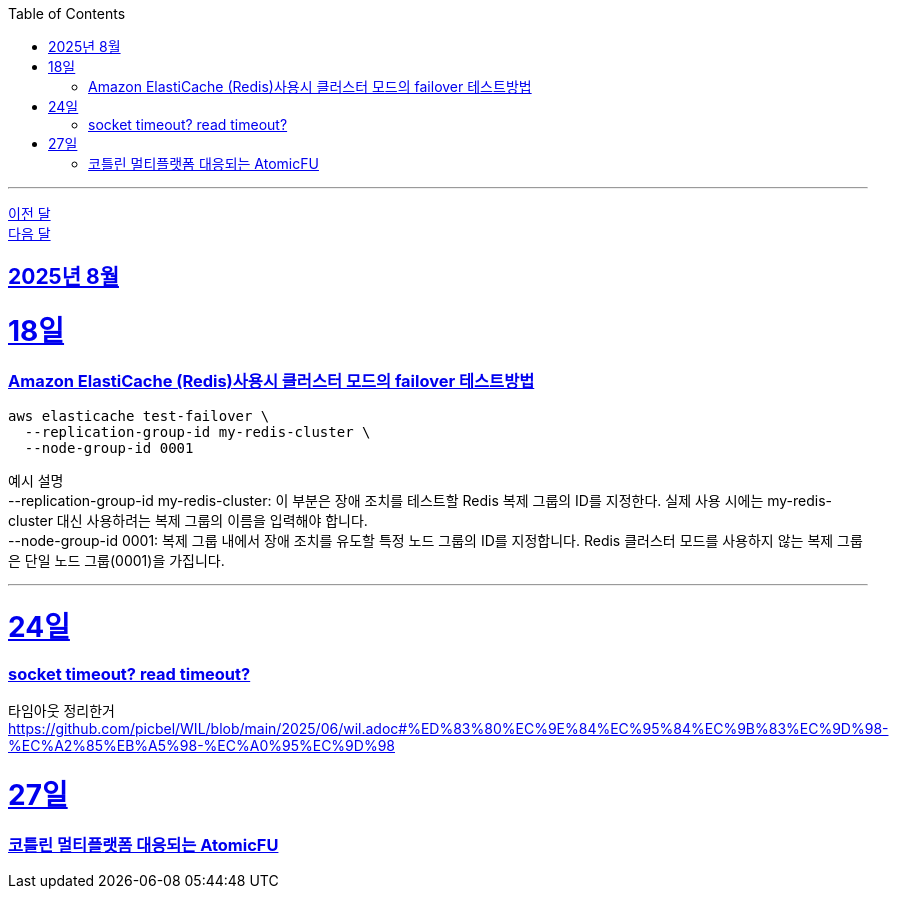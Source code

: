// Metadata:
:description: Week I Learnt
:keywords: study, til, lwil
// Settings:
:doctype: book
:toc: left
:toclevels: 4
:sectlinks:
:icons: font
:hardbreaks:

---
https://github.com/picbel/WIL/blob/main/2025/07/wil.adoc[이전 달]
https://github.com/picbel/WIL/blob/main/2025/09/wil.adoc[다음 달]

[[section-202508]]
== 2025년 8월

[[section-202508-18일]]
18일
===
### Amazon ElastiCache (Redis)사용시 클러스터 모드의 failover 테스트방법
```
aws elasticache test-failover \
  --replication-group-id my-redis-cluster \
  --node-group-id 0001
```
예시 설명
--replication-group-id my-redis-cluster: 이 부분은 장애 조치를 테스트할 Redis 복제 그룹의 ID를 지정한다. 실제 사용 시에는 my-redis-cluster 대신 사용하려는 복제 그룹의 이름을 입력해야 합니다.
--node-group-id 0001: 복제 그룹 내에서 장애 조치를 유도할 특정 노드 그룹의 ID를 지정합니다. Redis 클러스터 모드를 사용하지 않는 복제 그룹은 단일 노드 그룹(0001)을 가집니다.

---

[[section-202508-24일]]
24일
===
### socket timeout? read timeout?
타임아웃 정리한거
https://github.com/picbel/WIL/blob/main/2025/06/wil.adoc#%ED%83%80%EC%9E%84%EC%95%84%EC%9B%83%EC%9D%98-%EC%A2%85%EB%A5%98-%EC%A0%95%EC%9D%98

[[section-202508-27일]]
27일
===
### 코틀린 멀티플랫폼 대응되는 AtomicFU
